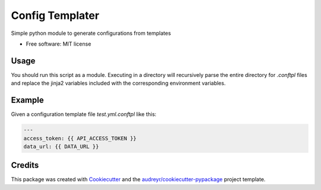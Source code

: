 ================
Config Templater
================


.. image:: https://img.shields.io/pypi/v/config_templater.svg
        :target: https://pypi.python.org/pypi/config_templater

.. image:: https://img.shields.io/travis/squ4rks/config_templater.svg
        :target: https://travis-ci.org/squ4rks/config_templater

.. image:: https://readthedocs.org/projects/config-templater/badge/?version=latest
        :target: https://config-templater.readthedocs.io/en/latest/?badge=latest
        :alt: Documentation Status




Simple python module to generate configurations from templates


* Free software: MIT license

Usage
-----

You should run this script as a module. Executing in a directory will recursively parse the entire
directory for `.conftpl` files and replace the jinja2 variables included with the corresponding 
environment variables.

Example
-------

Given a configuration template file *test.yml.conftpl* like this: 

.. code-block:: 
        
        ---
        access_token: {{ API_ACCESS_TOKEN }}
        data_url: {{ DATA_URL }}


Credits
-------

This package was created with Cookiecutter_ and the `audreyr/cookiecutter-pypackage`_ project template.

.. _Cookiecutter: https://github.com/audreyr/cookiecutter
.. _`audreyr/cookiecutter-pypackage`: https://github.com/audreyr/cookiecutter-pypackage
